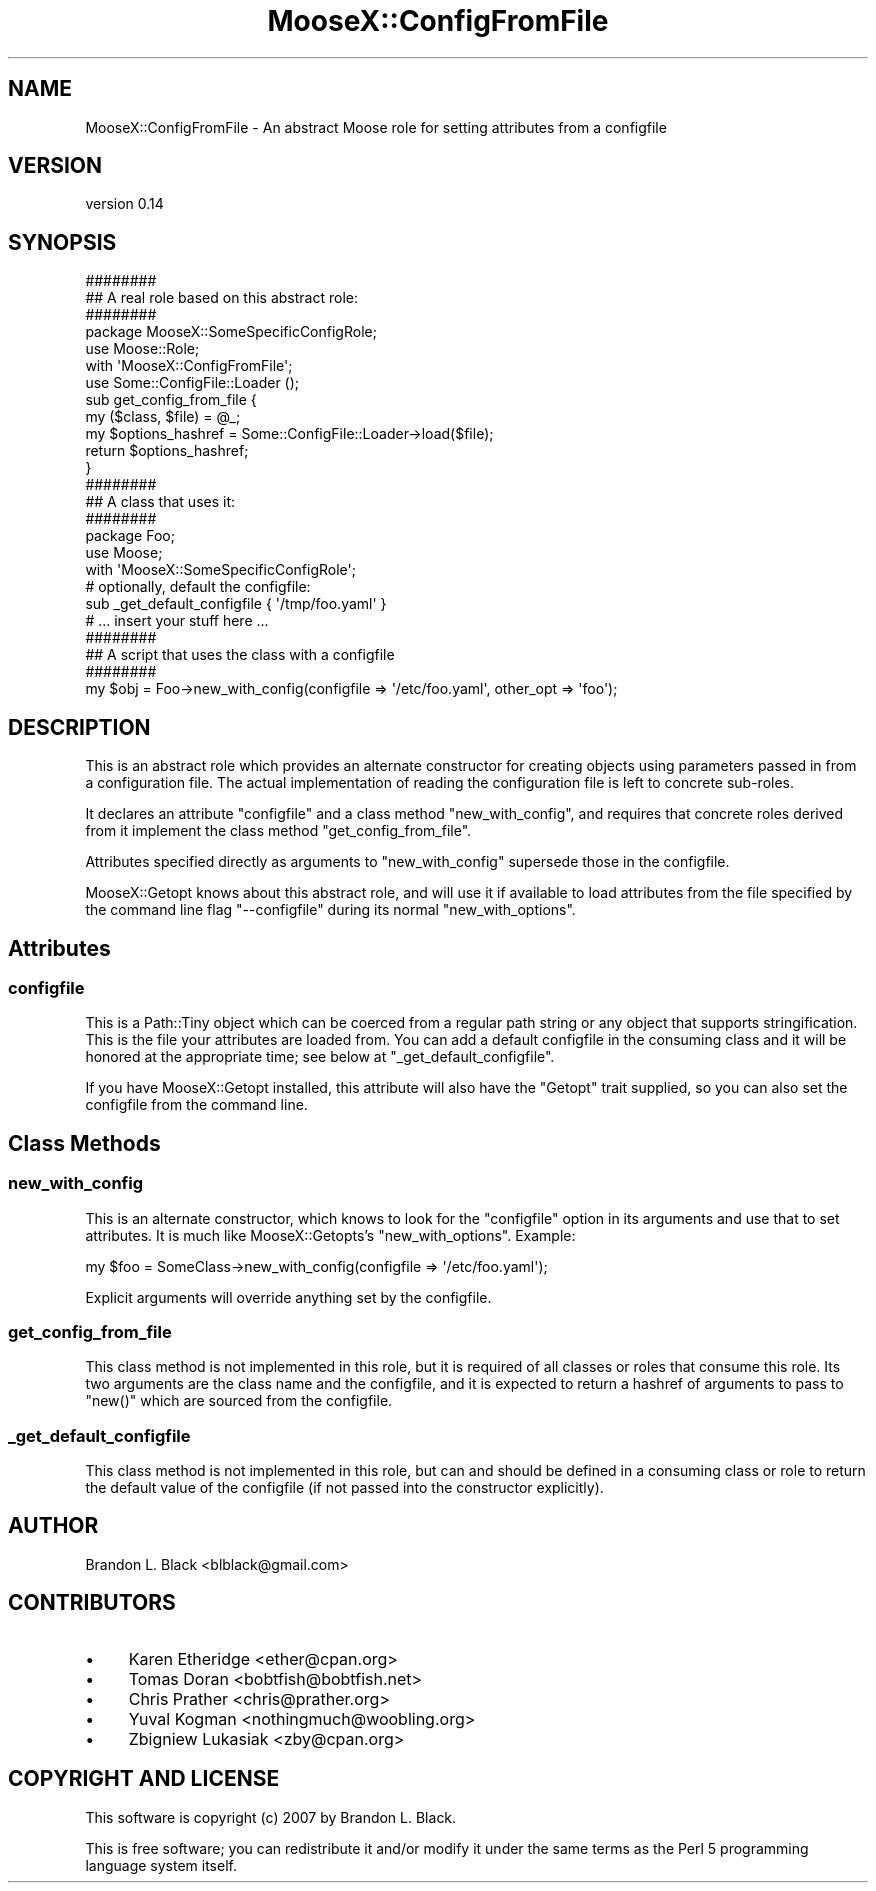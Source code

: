 .\" Automatically generated by Pod::Man 4.10 (Pod::Simple 3.35)
.\"
.\" Standard preamble:
.\" ========================================================================
.de Sp \" Vertical space (when we can't use .PP)
.if t .sp .5v
.if n .sp
..
.de Vb \" Begin verbatim text
.ft CW
.nf
.ne \\$1
..
.de Ve \" End verbatim text
.ft R
.fi
..
.\" Set up some character translations and predefined strings.  \*(-- will
.\" give an unbreakable dash, \*(PI will give pi, \*(L" will give a left
.\" double quote, and \*(R" will give a right double quote.  \*(C+ will
.\" give a nicer C++.  Capital omega is used to do unbreakable dashes and
.\" therefore won't be available.  \*(C` and \*(C' expand to `' in nroff,
.\" nothing in troff, for use with C<>.
.tr \(*W-
.ds C+ C\v'-.1v'\h'-1p'\s-2+\h'-1p'+\s0\v'.1v'\h'-1p'
.ie n \{\
.    ds -- \(*W-
.    ds PI pi
.    if (\n(.H=4u)&(1m=24u) .ds -- \(*W\h'-12u'\(*W\h'-12u'-\" diablo 10 pitch
.    if (\n(.H=4u)&(1m=20u) .ds -- \(*W\h'-12u'\(*W\h'-8u'-\"  diablo 12 pitch
.    ds L" ""
.    ds R" ""
.    ds C` ""
.    ds C' ""
'br\}
.el\{\
.    ds -- \|\(em\|
.    ds PI \(*p
.    ds L" ``
.    ds R" ''
.    ds C`
.    ds C'
'br\}
.\"
.\" Escape single quotes in literal strings from groff's Unicode transform.
.ie \n(.g .ds Aq \(aq
.el       .ds Aq '
.\"
.\" If the F register is >0, we'll generate index entries on stderr for
.\" titles (.TH), headers (.SH), subsections (.SS), items (.Ip), and index
.\" entries marked with X<> in POD.  Of course, you'll have to process the
.\" output yourself in some meaningful fashion.
.\"
.\" Avoid warning from groff about undefined register 'F'.
.de IX
..
.nr rF 0
.if \n(.g .if rF .nr rF 1
.if (\n(rF:(\n(.g==0)) \{\
.    if \nF \{\
.        de IX
.        tm Index:\\$1\t\\n%\t"\\$2"
..
.        if !\nF==2 \{\
.            nr % 0
.            nr F 2
.        \}
.    \}
.\}
.rr rF
.\"
.\" Accent mark definitions (@(#)ms.acc 1.5 88/02/08 SMI; from UCB 4.2).
.\" Fear.  Run.  Save yourself.  No user-serviceable parts.
.    \" fudge factors for nroff and troff
.if n \{\
.    ds #H 0
.    ds #V .8m
.    ds #F .3m
.    ds #[ \f1
.    ds #] \fP
.\}
.if t \{\
.    ds #H ((1u-(\\\\n(.fu%2u))*.13m)
.    ds #V .6m
.    ds #F 0
.    ds #[ \&
.    ds #] \&
.\}
.    \" simple accents for nroff and troff
.if n \{\
.    ds ' \&
.    ds ` \&
.    ds ^ \&
.    ds , \&
.    ds ~ ~
.    ds /
.\}
.if t \{\
.    ds ' \\k:\h'-(\\n(.wu*8/10-\*(#H)'\'\h"|\\n:u"
.    ds ` \\k:\h'-(\\n(.wu*8/10-\*(#H)'\`\h'|\\n:u'
.    ds ^ \\k:\h'-(\\n(.wu*10/11-\*(#H)'^\h'|\\n:u'
.    ds , \\k:\h'-(\\n(.wu*8/10)',\h'|\\n:u'
.    ds ~ \\k:\h'-(\\n(.wu-\*(#H-.1m)'~\h'|\\n:u'
.    ds / \\k:\h'-(\\n(.wu*8/10-\*(#H)'\z\(sl\h'|\\n:u'
.\}
.    \" troff and (daisy-wheel) nroff accents
.ds : \\k:\h'-(\\n(.wu*8/10-\*(#H+.1m+\*(#F)'\v'-\*(#V'\z.\h'.2m+\*(#F'.\h'|\\n:u'\v'\*(#V'
.ds 8 \h'\*(#H'\(*b\h'-\*(#H'
.ds o \\k:\h'-(\\n(.wu+\w'\(de'u-\*(#H)/2u'\v'-.3n'\*(#[\z\(de\v'.3n'\h'|\\n:u'\*(#]
.ds d- \h'\*(#H'\(pd\h'-\w'~'u'\v'-.25m'\f2\(hy\fP\v'.25m'\h'-\*(#H'
.ds D- D\\k:\h'-\w'D'u'\v'-.11m'\z\(hy\v'.11m'\h'|\\n:u'
.ds th \*(#[\v'.3m'\s+1I\s-1\v'-.3m'\h'-(\w'I'u*2/3)'\s-1o\s+1\*(#]
.ds Th \*(#[\s+2I\s-2\h'-\w'I'u*3/5'\v'-.3m'o\v'.3m'\*(#]
.ds ae a\h'-(\w'a'u*4/10)'e
.ds Ae A\h'-(\w'A'u*4/10)'E
.    \" corrections for vroff
.if v .ds ~ \\k:\h'-(\\n(.wu*9/10-\*(#H)'\s-2\u~\d\s+2\h'|\\n:u'
.if v .ds ^ \\k:\h'-(\\n(.wu*10/11-\*(#H)'\v'-.4m'^\v'.4m'\h'|\\n:u'
.    \" for low resolution devices (crt and lpr)
.if \n(.H>23 .if \n(.V>19 \
\{\
.    ds : e
.    ds 8 ss
.    ds o a
.    ds d- d\h'-1'\(ga
.    ds D- D\h'-1'\(hy
.    ds th \o'bp'
.    ds Th \o'LP'
.    ds ae ae
.    ds Ae AE
.\}
.rm #[ #] #H #V #F C
.\" ========================================================================
.\"
.IX Title "MooseX::ConfigFromFile 3"
.TH MooseX::ConfigFromFile 3 "2015-08-16" "perl v5.26.3" "User Contributed Perl Documentation"
.\" For nroff, turn off justification.  Always turn off hyphenation; it makes
.\" way too many mistakes in technical documents.
.if n .ad l
.nh
.SH "NAME"
MooseX::ConfigFromFile \- An abstract Moose role for setting attributes from a configfile
.SH "VERSION"
.IX Header "VERSION"
version 0.14
.SH "SYNOPSIS"
.IX Header "SYNOPSIS"
.Vb 3
\&  ########
\&  ## A real role based on this abstract role:
\&  ########
\&
\&  package MooseX::SomeSpecificConfigRole;
\&  use Moose::Role;
\&
\&  with \*(AqMooseX::ConfigFromFile\*(Aq;
\&
\&  use Some::ConfigFile::Loader ();
\&
\&  sub get_config_from_file {
\&    my ($class, $file) = @_;
\&
\&    my $options_hashref = Some::ConfigFile::Loader\->load($file);
\&
\&    return $options_hashref;
\&  }
\&
\&
\&  ########
\&  ## A class that uses it:
\&  ########
\&  package Foo;
\&  use Moose;
\&  with \*(AqMooseX::SomeSpecificConfigRole\*(Aq;
\&
\&  # optionally, default the configfile:
\&  sub _get_default_configfile { \*(Aq/tmp/foo.yaml\*(Aq }
\&
\&  # ... insert your stuff here ...
\&
\&  ########
\&  ## A script that uses the class with a configfile
\&  ########
\&
\&  my $obj = Foo\->new_with_config(configfile => \*(Aq/etc/foo.yaml\*(Aq, other_opt => \*(Aqfoo\*(Aq);
.Ve
.SH "DESCRIPTION"
.IX Header "DESCRIPTION"
This is an abstract role which provides an alternate constructor for creating
objects using parameters passed in from a configuration file.  The
actual implementation of reading the configuration file is left to
concrete sub-roles.
.PP
It declares an attribute \f(CW\*(C`configfile\*(C'\fR and a class method \f(CW\*(C`new_with_config\*(C'\fR,
and requires that concrete roles derived from it implement the class method
\&\f(CW\*(C`get_config_from_file\*(C'\fR.
.PP
Attributes specified directly as arguments to \f(CW\*(C`new_with_config\*(C'\fR supersede those
in the configfile.
.PP
MooseX::Getopt knows about this abstract role, and will use it if available
to load attributes from the file specified by the command line flag \f(CW\*(C`\-\-configfile\*(C'\fR
during its normal \f(CW\*(C`new_with_options\*(C'\fR.
.SH "Attributes"
.IX Header "Attributes"
.SS "configfile"
.IX Subsection "configfile"
This is a Path::Tiny object which can be coerced from a regular path
string or any object that supports stringification.
This is the file your attributes are loaded from.  You can add a default
configfile in the consuming class and it will be honored at the appropriate
time; see below at \*(L"_get_default_configfile\*(R".
.PP
If you have MooseX::Getopt installed, this attribute will also have the
\&\f(CW\*(C`Getopt\*(C'\fR trait supplied, so you can also set the configfile from the
command line.
.SH "Class Methods"
.IX Header "Class Methods"
.SS "new_with_config"
.IX Subsection "new_with_config"
This is an alternate constructor, which knows to look for the \f(CW\*(C`configfile\*(C'\fR option
in its arguments and use that to set attributes.  It is much like MooseX::Getopts's
\&\f(CW\*(C`new_with_options\*(C'\fR.  Example:
.PP
.Vb 1
\&  my $foo = SomeClass\->new_with_config(configfile => \*(Aq/etc/foo.yaml\*(Aq);
.Ve
.PP
Explicit arguments will override anything set by the configfile.
.SS "get_config_from_file"
.IX Subsection "get_config_from_file"
This class method is not implemented in this role, but it is required of all
classes or roles that consume this role.
Its two arguments are the class name and the configfile, and it is expected to return
a hashref of arguments to pass to \f(CW\*(C`new()\*(C'\fR which are sourced from the configfile.
.SS "_get_default_configfile"
.IX Subsection "_get_default_configfile"
This class method is not implemented in this role, but can and should be defined
in a consuming class or role to return the default value of the configfile (if not
passed into the constructor explicitly).
.SH "AUTHOR"
.IX Header "AUTHOR"
Brandon L. Black <blblack@gmail.com>
.SH "CONTRIBUTORS"
.IX Header "CONTRIBUTORS"
.IP "\(bu" 4
Karen Etheridge <ether@cpan.org>
.IP "\(bu" 4
Tomas Doran <bobtfish@bobtfish.net>
.IP "\(bu" 4
Chris Prather <chris@prather.org>
.IP "\(bu" 4
Yuval Kogman <nothingmuch@woobling.org>
.IP "\(bu" 4
Zbigniew Lukasiak <zby@cpan.org>
.SH "COPYRIGHT AND LICENSE"
.IX Header "COPYRIGHT AND LICENSE"
This software is copyright (c) 2007 by Brandon L. Black.
.PP
This is free software; you can redistribute it and/or modify it under
the same terms as the Perl 5 programming language system itself.
